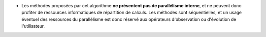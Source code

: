 .. index:: single: Parallélisme algorithmique absent

- Les méthodes proposées par cet algorithme **ne présentent pas de parallélisme
  interne**, et ne peuvent donc profiter de ressources informatiques de
  répartition de calculs. Les méthodes sont séquentielles, et un usage éventuel
  des ressources du parallélisme est donc réservé aux opérateurs d'observation
  ou d'évolution de l'utilisateur.

